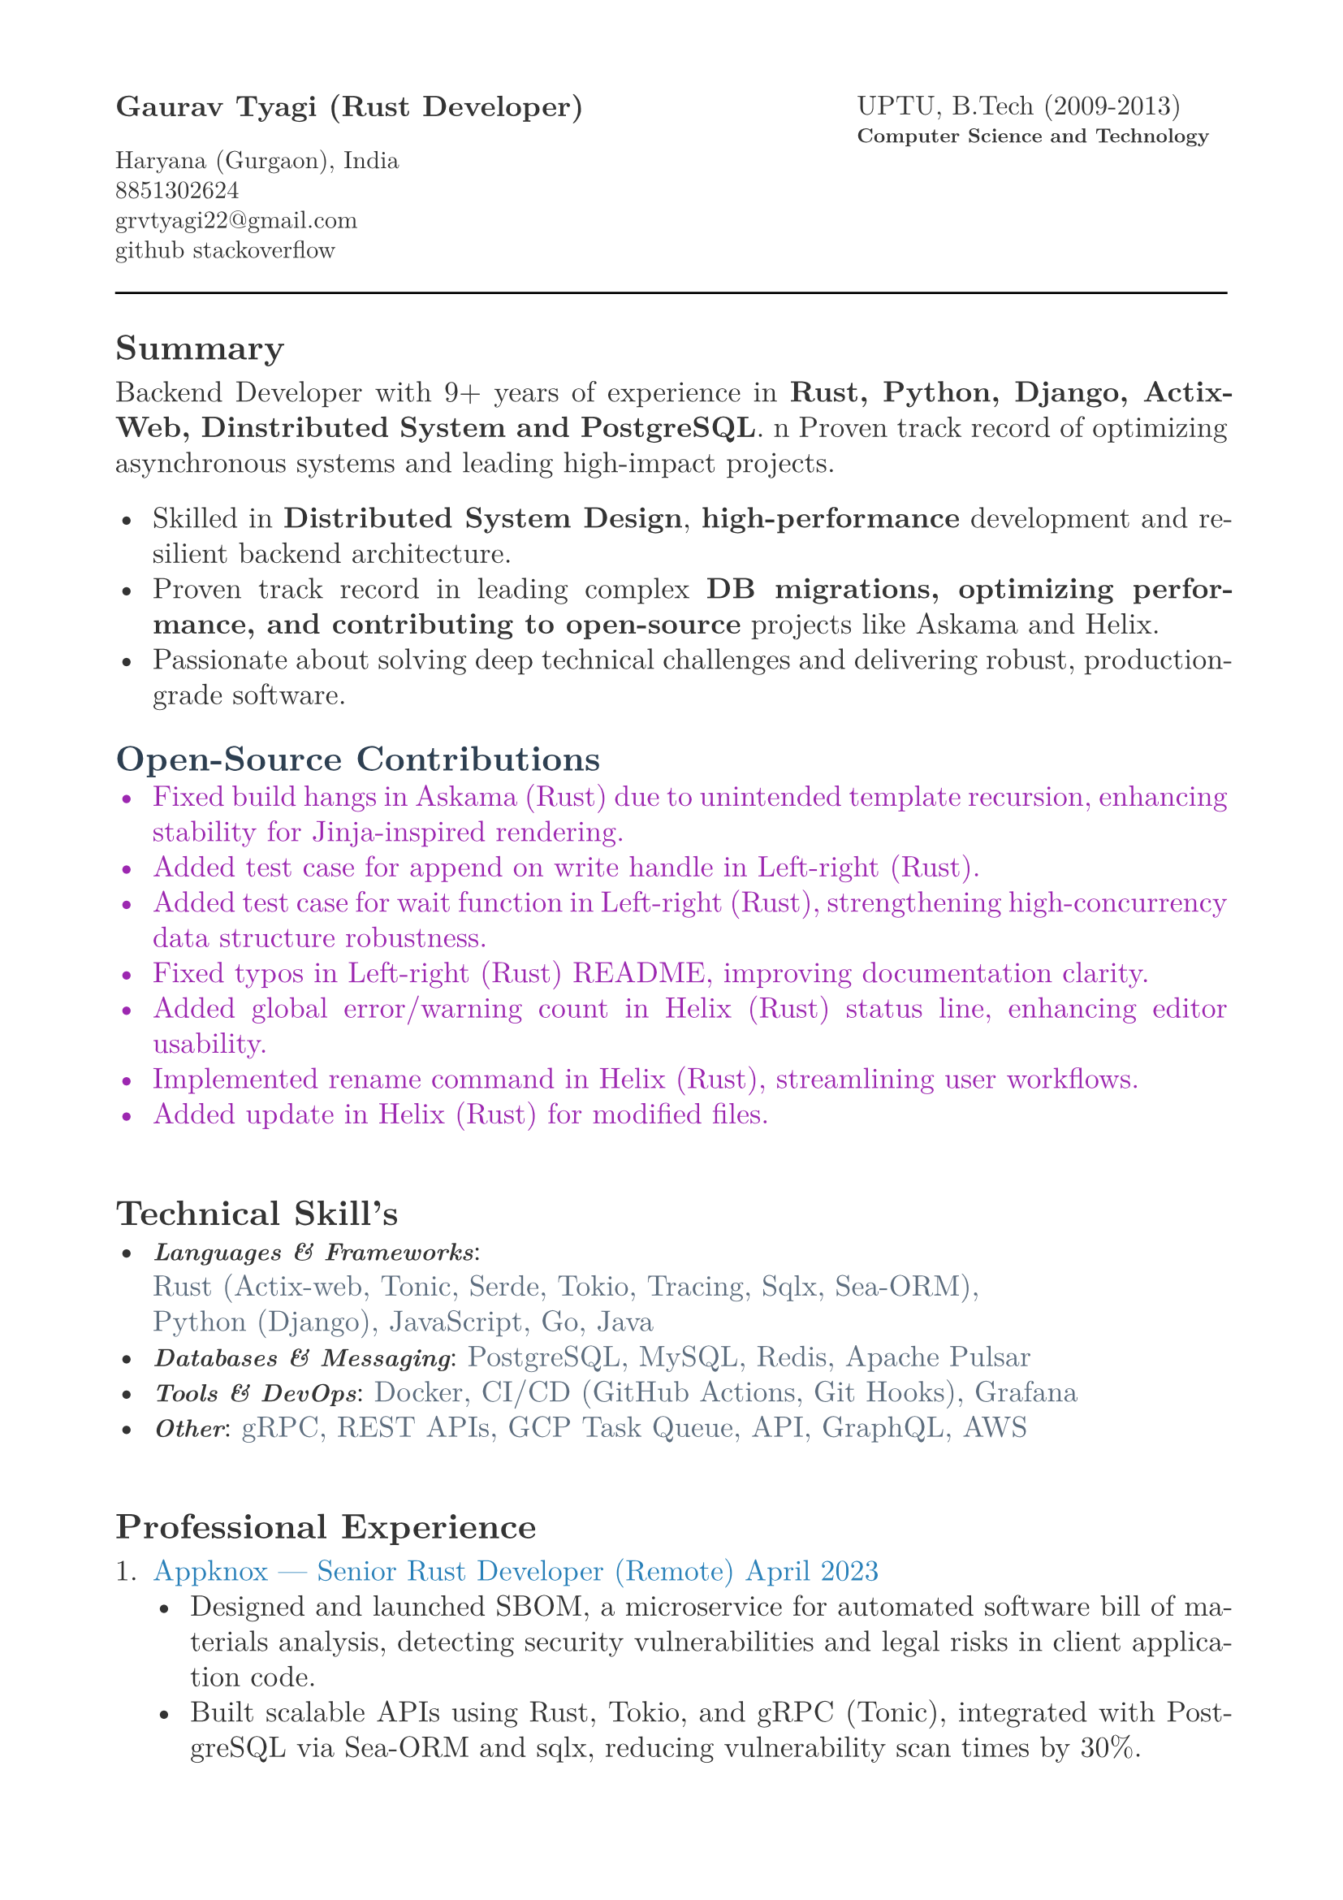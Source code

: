 #let heading-color = rgb(44, 62, 80)        // #2C3E50
#let company-color = rgb(41, 128, 185)      // #2980B9
#let skills-color = rgb(93, 109, 126)       // #5D6D7E
#let body-color = rgb(51, 51, 51)           // #333333
#let contribution-color = rgb(156, 39, 176) // Soft purple

#set page(
  paper: "a4",
  margin: (x: 1.8cm,y: 1.5cm),
)

#set text(
  body-color,
  font: "New Computer Modern", size: 13pt,
)

#set par(
  justify: true,
  leading: 0.52em, 
)


#grid(
  columns: (2fr, 1fr),
  align(left, text(13pt)[
    *Gaurav Tyagi (Rust Developer) * \

    #text(size:11pt)[
      Haryana (Gurgaon), India \
      8851302624\
      #link("mailto:grvtyagi22@gmail.com") \
      #link("https://github.com/grv07")[github] 
      #link("https://stackoverflow.com/users/3405842/grvtyagi")[stackoverflow]
    ]
  ]),
  align(left, text(12pt)[
    UPTU, B.Tech (2009-2013)\
    #text(9pt)[*Computer Science and Technology*] 
  ]),
)

#let heading-color = rgb(44, 62, 80) 

#line(length: 100%)

== *Summary*
  Backend Developer with 9+ years of experience in *Rust, Python, Django, Actix-Web,
  Dinstributed System and PostgreSQL*. \n
  Proven track record of optimizing asynchronous systems and leading high-impact projects.
  
- Skilled in *Distributed System Design*, *high-performance* development and resilient backend architecture.
- Proven track record in leading complex *DB migrations, optimizing performance, and contributing to open-source* projects like Askama and Helix.
- Passionate about solving deep technical challenges and delivering robust, production-grade software.
// 
// - Results-driven Senior Software Developer with 9+ years of experience building and scaling microservices and web applications.
// - Proactive backend engineer with a focus on asynchronous systems, message queues, and infrastructure reliability.
// - Thrives in distributed, remote-first teams with timezone-flexible, async collaboration and minimal supervision.
// - Skilled in system design, high-performance Rust development, and resilient backend architecture.
// - Proven track record in leading complex DB migrations, optimizing performance, and contributing to open-source projects like Askama and Helix.
// - Passionate about solving deep technical challenges and delivering robust, production-grade software.

// Results-driven Senior Software Developer with over 9 years of experience designing and scaling microservices and web applications.
// Proactive backend engineer with a strong focus on asynchronous systems and infrastructure.
// Thrives in asynchronous, distributed teams with minimal supervision; experienced in timezone-flexible collaboration and remote-first development workflows.
// Adept at system design, high-performance Rust development, and backend architecture.
// Passionate about solving deep technical challenges and delivering production-grade software.

// - Results-driven Senior Software Developer with over 9 years of experience designing and scaling microservices and web applications.
// - Expert in Rust-based systems, with proficiency in Actix-web, gRPC, and Sea-ORM, complemented by strong Python and DevOps skills.
// - Proven track record in leading complex DB migrations, optimizing performance, and contributing to open-source projects like Askama and Helix.
// - Adept at driving end-to-end development in fast-paced, remote environments

#text(fill: contribution-color )[
== #text(fill: heading-color)[*Open-Source Contributions*]
- #link("https://github.com/askama-rs/askama-old/pull/539")[Fixed build hangs in Askama (Rust) due to unintended template recursion, enhancing stability for Jinja-inspired rendering.]
- #link("https://github.com/jonhoo/left-right/pull/89")[Added test case for append on write handle in Left-right (Rust).]
- #link("https://github.com/jonhoo/left-right/pull/90")[Added test case for wait function in Left-right (Rust), strengthening high-concurrency data structure robustness.]
- #link("https://github.com/jonhoo/fantoccini/pull/165")[Fixed typos in Left-right (Rust) README, improving documentation clarity.]
- #link("https://github.com/helix-editor/helix/pull/4569")[Added global error/warning count in Helix (Rust) status line, enhancing editor usability.]
- #link("https://github.com/helix-editor/helix/pull/4514")[Implemented rename command in Helix (Rust), streamlining user workflows.]
- #link("https://github.com/helix-editor/helix/pull/4426")[Added update in Helix (Rust) for modified files.]
]

#h(34pt)
== *Technical Skill's*
- #text(size: 11pt, weight: 700)[_Languages & Frameworks_]: #text(fill: skills-color)[\
  Rust (Actix-web, Tonic, Serde, Tokio, Tracing, Sqlx, Sea-ORM),\
  Python (Django), JavaScript, Go, Java]
- #text(size: 11pt, weight: 700)[_Databases & Messaging_]: #text(fill: skills-color)[PostgreSQL, MySQL, Redis, Apache Pulsar]
- #text(size: 11pt, weight: 700)[_Tools & DevOps_]: #text(fill: skills-color)[Docker, CI/CD (GitHub Actions, Git Hooks), Grafana]
- #text(size: 11pt, weight: 700)[_Other_]: #text(fill: skills-color)[gRPC, REST APIs, GCP Task Queue, API, GraphQL, AWS]


#h(34pt)
== *Professional Experience*
+ #text(fill: company-color)[Appknox —  Senior Rust Developer (Remote)
  April 2023]
  - Designed and launched SBOM, a microservice for automated software bill of materials analysis, detecting security vulnerabilities and legal risks in client application code.
  - Built scalable APIs using Rust, Tokio, and gRPC (Tonic), integrated with PostgreSQL via Sea-ORM and sqlx, reducing vulnerability scan times by 30%.
  - Developed asynchronous Rust parsers for APK, POM, Flutter, and React Native apps to perform security checks on dependency versions and known vulnerabilities.
  - Implemented tracing for distributed logging, improving debugging efficiency across services.
  - Collaborated on CI/CD pipelines with GitHub Actions, ensuring zero-downtime deployments.


+ #text(fill: company-color)[deel. (Lifepal Technologies) —  Senior Software Developer (Remote)
  June 2022 – Mar 2023]
  - Developed a lead management system in a microservice architecture using Rust and gRPC, handling 10,000+ daily leads with real-time state transitions for TSO teams.
  - Implemented backend job processing using Rust and RabbitMQ for reliable asynchronous task execution.
  - Led migration from SQLX to Sea-ORM, reducing database query latency by 25% and simplifying ORM interactions.
  - Designed WhatsApp API integration to parse chats and auto-generate leads, increasing lead ingestion by 15%.
  - Restructured PostgreSQL based constant management using LISTEN/NOTIFY, enhancing configuration reliability.
  - Established CI/CD standards with cargo fmt/clippy, improving code quality across 5+ Rust services.


+ #text(fill: company-color)[Google ODC at GlobalLogic —  Full-Stack Developer
  Nov 2017 – April 2022]
  - Spearheaded migration of Blogger.com’s UI and backend to modern JavaScript and internal Java frameworks, serving millions of monthly users with 99.9% uptime.
  - Built Tam on Tap, a distributed shift scheduler with Google Hangouts bot integration, reducing task assignment delays by 40% for support teams.
  - Wrote extensive unit/UI tests and conducted 100+ code reviews, ensuring robust releases.
  - Developed an internal Chrome extension, streamlining team workflows for 500+ users.
  - Awarded Individual Excellence Award (2018-2019) for multi-project impact across Rust, Go, and JavaScript stacks.

+ #text(fill: company-color)[Hindustan Times —  Full-Stack Developer
  Jan 2017 – Oct 2017]
  - Enhanced HTCampus, a college search platform, is scaling to 30,000+ listings and online applications, driving 20% revenue growth via lead generation.

+ #text(fill: company-color)[TriHedron —  Full-Stack Developer
  Jun 2015 – Dec 2016]
  - Built a Learning Management System (LMS) with Django and MySQL, supporting course uploads and growth tracking for 1,000+ users.
  - Developed responsive frontends using jQuery, Bootstrap, and Materialize, improving user engagement by 25%.

+ #text(fill: company-color)[NexThoughts —  Full-Stack Developer
  Feb 2014 – Jun 2015]
  - Delivered an event management web app using Groovy/Grails and jQuery, handling 500+ events with real-time updates.

